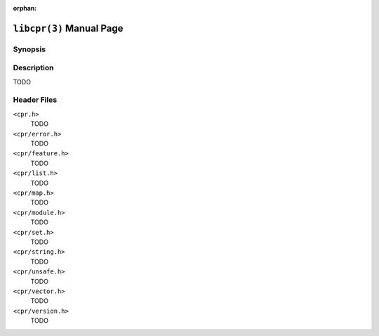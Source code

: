 :orphan:

``libcpr(3)`` Manual Page
=========================

Synopsis
--------

.. describe:: #include <cpr.h>

Description
-----------

TODO

Header Files
------------

``<cpr.h>``
   TODO

``<cpr/error.h>``
   TODO

``<cpr/feature.h>``
   TODO

``<cpr/list.h>``
   TODO

``<cpr/map.h>``
   TODO

``<cpr/module.h>``
   TODO

``<cpr/set.h>``
   TODO

``<cpr/string.h>``
   TODO

``<cpr/unsafe.h>``
   TODO

``<cpr/vector.h>``
   TODO

``<cpr/version.h>``
   TODO
